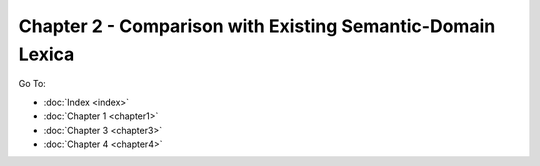 Chapter 2 - Comparison with Existing Semantic-Domain Lexica
###########################################################



Go To:

* :doc:`Index <index>`
* :doc:`Chapter 1 <chapter1>`
* :doc:`Chapter 3 <chapter3>`
* :doc:`Chapter 4 <chapter4>`
